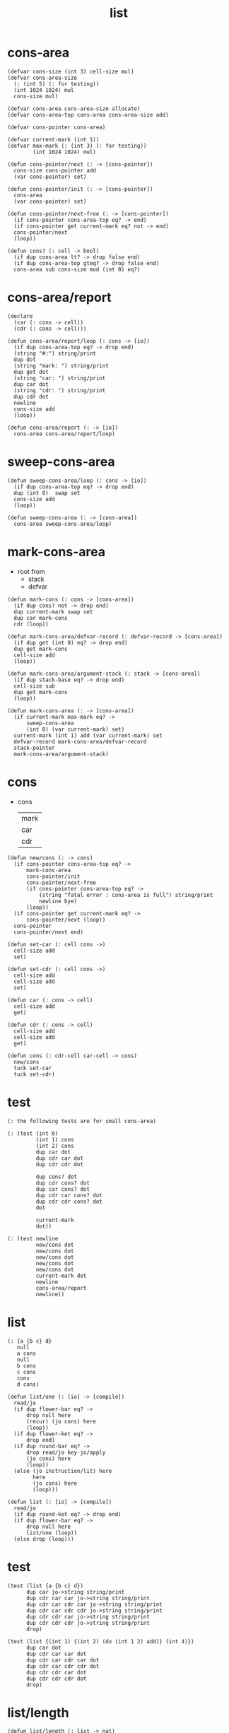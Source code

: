 #+PROPERTY: tangle list.jo
#+title: list

* cons-area

  #+begin_src jojo
  (defvar cons-size (int 3) cell-size mul)
  (defvar cons-area-size
    (: (int 5) (: for testing))
    (int 1024 1024) mul
    cons-size mul)

  (defvar cons-area cons-area-size allocate)
  (defvar cons-area-top cons-area cons-area-size add)

  (defvar cons-pointer cons-area)

  (defvar current-mark (int 1))
  (defvar max-mark (: (int 3) (: for testing))
          (int 1024 1024) mul)

  (defun cons-pointer/next (: -> [cons-pointer])
    cons-size cons-pointer add
    (var cons-pointer) set)

  (defun cons-pointer/init (: -> [cons-pointer])
    cons-area
    (var cons-pointer) set)

  (defun cons-pointer/next-free (: -> [cons-pointer])
    (if cons-pointer cons-area-top eq? -> end)
    (if cons-pointer get current-mark eq? not -> end)
    cons-pointer/next
    (loop))

  (defun cons? (: cell -> bool)
    (if dup cons-area lt? -> drop false end)
    (if dup cons-area-top gteq? -> drop false end)
    cons-area sub cons-size mod (int 0) eq?)
  #+end_src

* cons-area/report

  #+begin_src jojo
  (declare
    (car (: cons -> cell))
    (cdr (: cons -> cell)))

  (defun cons-area/report/loop (: cons -> [io])
    (if dup cons-area-top eq? -> drop end)
    (string "#:") string/print
    dup dot
    (string "mark: ") string/print
    dup get dot
    (string "car: ") string/print
    dup car dot
    (string "cdr: ") string/print
    dup cdr dot
    newline
    cons-size add
    (loop))

  (defun cons-area/report (: -> [io])
    cons-area cons-area/report/loop)
  #+end_src

* sweep-cons-area

  #+begin_src jojo
  (defun sweep-cons-area/loop (: cons -> [io])
    (if dup cons-area-top eq? -> drop end)
    dup (int 0)  swap set
    cons-size add
    (loop))

  (defun sweep-cons-area (: -> [cons-area])
    cons-area sweep-cons-area/loop)
  #+end_src

* mark-cons-area

  - root from
    - stack
    - defvar

  #+begin_src jojo
  (defun mark-cons (: cons -> [cons-area])
    (if dup cons? not -> drop end)
    dup current-mark swap set
    dup car mark-cons
    cdr (loop))

  (defun mark-cons-area/defvar-record (: defvar-record -> [cons-area])
    (if dup get (int 0) eq? -> drop end)
    dup get mark-cons
    cell-size add
    (loop))

  (defun mark-cons-area/argument-stack (: stack -> [cons-area])
    (if dup stack-base eq? -> drop end)
    cell-size sub
    dup get mark-cons
    (loop))

  (defun mark-cons-area (: -> [cons-area])
    (if current-mark max-mark eq? ->
        sweep-cons-area
        (int 0) (var current-mark) set)
    current-mark (int 1) add (var current-mark) set
    defvar-record mark-cons-area/defvar-record
    stack-pointer
    mark-cons-area/argument-stack)
  #+end_src

* cons

  - cons
    | mark |
    | car  |
    | cdr  |

  #+begin_src jojo
  (defun new/cons (: -> cons)
    (if cons-pointer cons-area-top eq? ->
        mark-cons-area
        cons-pointer/init
        cons-pointer/next-free
        (if cons-pointer cons-area-top eq? ->
            (string "fatal error : cons-area is full") string/print
            newline bye)
        (loop))
    (if cons-pointer get current-mark eq? ->
        cons-pointer/next (loop))
    cons-pointer
    cons-pointer/next end)

  (defun set-car (: cell cons ->)
    cell-size add
    set)

  (defun set-cdr (: cell cons ->)
    cell-size add
    cell-size add
    set)

  (defun car (: cons -> cell)
    cell-size add
    get)

  (defun cdr (: cons -> cell)
    cell-size add
    cell-size add
    get)

  (defun cons (: cdr-cell car-cell -> cons)
    new/cons
    tuck set-car
    tuck set-cdr)
  #+end_src

* test

  #+begin_src jojo
  (: the following tests are for small cons-area)

  (: (test (int 0)
           (int 1) cons
           (int 2) cons
           dup car dot
           dup cdr car dot
           dup cdr cdr dot

           dup cons? dot
           dup cdr cons? dot
           dup car cons? dot
           dup cdr car cons? dot
           dup cdr cdr cons? dot
           dot

           current-mark
           dot))

  (: (test newline
           new/cons dot
           new/cons dot
           new/cons dot
           new/cons dot
           new/cons dot
           current-mark dot
           newline
           cons-area/report
           newline))
  #+end_src

* list

  #+begin_src jojo
  (: {a {b c} d}
     null
     a cons
     null
     b cons
     c cons
     cons
     d cons)

  (defun list/one (: [io] -> [compile])
    read/jo
    (if dup flower-bar eq? ->
        drop null here
        (recur) (jo cons) here
        (loop))
    (if dup flower-ket eq? ->
        drop end)
    (if dup round-bar eq? ->
        drop read/jo key-jo/apply
        (jo cons) here
        (loop))
    (else (jo instruction/lit) here
          here
          (jo cons) here
          (loop)))

  (defun list (: [io] -> [compile])
    read/jo
    (if dup round-ket eq? -> drop end)
    (if dup flower-bar eq? ->
        drop null here
        list/one (loop))
    (else drop (loop)))
  #+end_src

* test

  #+begin_src jojo
  (test (list {a {b c} d})
        dup car jo->string string/print
        dup cdr car car jo->string string/print
        dup cdr car cdr car jo->string string/print
        dup cdr car cdr cdr jo->string string/print
        dup cdr cdr car jo->string string/print
        dup cdr cdr cdr jo->string string/print
        drop)

  (test (list {(int 1) {(int 2) (do (int 1 2) add)} (int 4)})
        dup car dot
        dup cdr car car dot
        dup cdr car cdr car dot
        dup cdr car cdr cdr dot
        dup cdr cdr car dot
        dup cdr cdr cdr dot
        drop)
  #+end_src

* list/length

  #+begin_src jojo
  (defun list/length (: list -> nat)
    (if dup cons? not -> drop (int 0) end)
    (else cdr (recur) (int 1) add end))
  #+end_src

* test

  #+begin_src jojo
  (test newline
        (list {a {b c} d}) list/length dot
        newline
        (list {}) list/length dot)
  #+end_src

* int-list/print

  #+begin_src jojo
  (declare (int-list/print (: cons -> [io])))

  (defun int-list/print/rest (: cons -> [io])
    (if dup null eq? -> drop end)
    dup cdr int-list/print/rest
    car
    (if dup cons? -> int-list/print end)
    (else dot end))

  (defun int-list/print (: cons -> [io])
    (string "{ ") string/print
    int-list/print/rest
    (string "} ") string/print)
  #+end_src

* test

  #+begin_src jojo
  (test (list {(int 1) {(int 2) (do (int 1 2) add)} (int 4)})
        int-list/print)
  #+end_src

* jo/map & jo/itr

  #+begin_src jojo
  (defun jo/map (: {... a} (a -> b) -> {... b})
    (if over null eq? -> drop end)
    over car over jo/apply
    (int 2 1) xy-swap
    swap cdr swap (recur)
    swap cons)

  (defun jo/itr (: {... a} (a ->) ->)
    (if over null eq? -> drop drop end)
    over car over jo/apply
    swap cdr swap (loop))
  #+end_src

* test

  #+begin_src jojo
  (defun add1 (: int -> int)
    (int 1) add)

  (test (int 1)
        (jo add1) jo/apply
        dot)

  (test (int 1) (int 2) (int 3) (int 4)
        (int 2 1) xy-swap dot dot dot dot)

  (test (list {(int 1) (int 2) (int 3) (int 4)})
        (jo add1) jo/map
        int-list/print)

  (test (list {(int 1) (int 2) (int 3) (int 4)})
        (jo dot) jo/itr)
  #+end_src

* map

  #+begin_src jojo
  (defun map (: {... a} (a -> b) -> {... b})
    (if over null eq? -> drop end)
    over car over apply
    (int 2 1) xy-swap
    swap cdr swap (recur)
    swap cons)

  (defun itr (: {... a} (a ->) ->)
    (if over null eq? -> drop drop end)
    over car over apply
    swap cdr swap (loop))
  #+end_src

* test

  #+begin_src jojo
  (test (list {(int 1) (int 2) (int 3) (int 4)})
        (jojo (int 1) add) map
        (jojo (int 1) add) map
        (jojo (int 1) add) map
        (jojo (int 1) add) map
        (jojo (int 1) add) map
        int-list/print)

  (test (list {(int 1) (int 2) (int 3) (int 4)})
        (jojo dup dot dot) itr)
  #+end_src

* list/ref

  #+begin_src jojo
  (defun list/ref (: {... a} int -> a)
    (if dup (int 0) lteq? -> drop car end)
    (else swap cdr swap (int 1) sub (loop)))
  #+end_src

* test

  #+begin_src jojo
  (test (list {(int 1) (int 2) (int 3) (int 4)})
        (int 1) list/ref dot)
  #+end_src

* list/drop

  #+begin_src jojo
  (defun list/drop (: {... a} nat -> {... a})
    (if dup (int 0) lteq? -> drop end)
    (else swap cdr swap (int 1) sub (loop)))
  #+end_src

* list/take

  #+begin_src jojo
  (defun list/take (: {... a} nat -> {... a})
    (if dup (int 0) lteq? -> drop null end)
    (else over car (int 2 1) xy-swap
          swap cdr swap (int 1) sub (recur)
          swap cons end))
  #+end_src

* jo-list/print

  #+begin_src jojo
  (declare (jo-list/print (: cons -> [io])))

  (defun jo-list/print/rest (: cons -> [io])
    (if dup null eq? -> drop end)
    dup cdr jo-list/print/rest
    car
    (if dup cons? -> jo-list/print end)
    (else jo/dot end))

  (defun jo-list/print (: cons -> [io])
    (string "{ ") string/print
    jo-list/print/rest
    (string "} ") string/print)
  #+end_src

* test

  #+begin_src jojo
  (test (list {a {b c} d})
        jo-list/print)
  #+end_src

* string-list/print

  #+begin_src jojo
  (declare (string-list/print (: cons -> [io])))

  (defun string-list/print/rest (: cons -> [io])
    (if dup null eq? -> drop end)
    dup cdr string-list/print/rest
    car
    (if dup cons? -> string-list/print end)
    (else string/dot end))

  (defun string-list/print (: cons -> [io])
    (string "{ ") string/print
    string-list/print/rest
    (string "} ") string/print)
  #+end_src

* test

  #+begin_src jojo
  (test (list {(string "111") {(string "222") (string "333")} (string "444")})
        string-list/print)
  #+end_src
